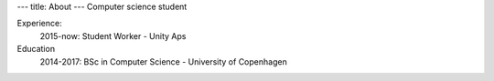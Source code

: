 ---
title: About
---
Computer science student

Experience:
  2015-now: Student Worker - Unity Aps

Education
  2014-2017: BSc in Computer Science - University of Copenhagen
